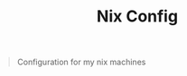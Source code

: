 #+TITLE: Nix Config

[[https://builtwithnix.org][https://builtwithnix.org/badge.svg]]

#+BEGIN_QUOTE
Configuration for my nix machines
#+END_QUOTE
